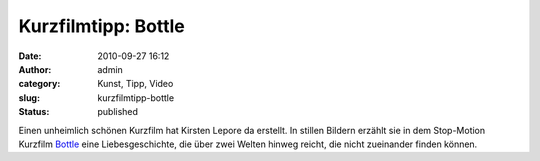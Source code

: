 Kurzfilmtipp: Bottle
####################
:date: 2010-09-27 16:12
:author: admin
:category: Kunst, Tipp, Video
:slug: kurzfilmtipp-bottle
:status: published

| Einen unheimlich schönen Kurzfilm hat Kirsten Lepore da erstellt. In
  stillen Bildern erzählt sie in dem Stop-Motion Kurzfilm
  `Bottle <http://vimeo.com/12155835>`__ eine Liebesgeschichte, die über
  zwei Welten hinweg reicht, die nicht zueinander finden können.
